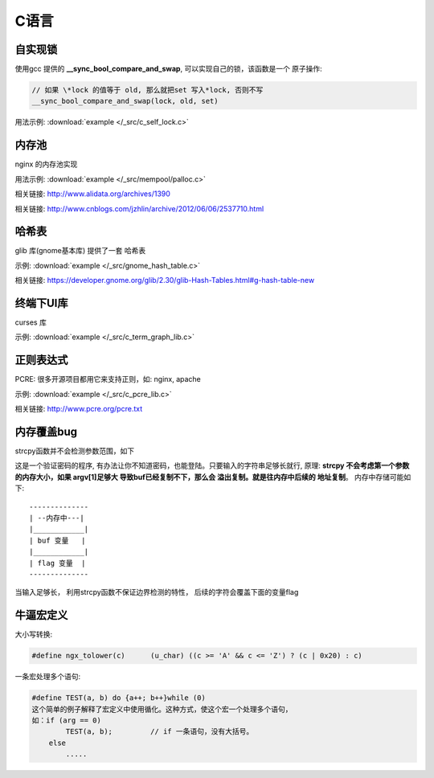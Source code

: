 C语言
=============

自实现锁
~~~~~~~~~~~~~

使用gcc 提供的 **__sync_bool_compare_and_swap**, 可以实现自己的锁，该函数是一个
原子操作:

.. code-block:: c

   // 如果 \*lock 的值等于 old, 那么就把set 写入*lock, 否则不写
   __sync_bool_compare_and_swap(lock, old, set)

用法示例:  :download:`example </_src/c_self_lock.c>`


.. _prog_c_pool:

内存池
~~~~~~~~~~~~~~~

nginx 的内存池实现

用法示例:  :download:`example </_src/mempool/palloc.c>`

相关链接: http://www.alidata.org/archives/1390

相关链接: http://www.cnblogs.com/jzhlin/archive/2012/06/06/2537710.html


哈希表
~~~~~~~~~~~~~

glib 库(gnome基本库) 提供了一套 哈希表

示例:  :download:`example </_src/gnome_hash_table.c>`

相关链接:  https://developer.gnome.org/glib/2.30/glib-Hash-Tables.html#g-hash-table-new


终端下UI库
~~~~~~~~~~~~~

curses 库

示例:  :download:`example </_src/c_term_graph_lib.c>`



正则表达式
~~~~~~~~~~~~~

PCRE:  很多开源项目都用它来支持正则，如: nginx, apache

示例:  :download:`example </_src/c_pcre_lib.c>`

相关链接:  http://www.pcre.org/pcre.txt


内存覆盖bug
~~~~~~~~~~~~~~~~~~~~~~~

strcpy函数并不会检测参数范围，如下

.. code-block:: c
    :linenos:

    include <stdio.h>
    int main ()
    {
        int flag;
        char buf[10];

        strcpy (buf, argv[1]);

        if (strcmp (“abc123”, buf) == 0) {
            flag = 1;
        } else
            flag = 0;

        if (flag) {
            printf (“successful”);
        }
    }


这是一个验证密码的程序, 有办法让你不知道密码，也能登陆。只要输入的字符串足够长就行, 原理: **strcpy 不会考虑第一个参数
的内存大小，如果 argv[1]足够大 导致buf已经复制不下，那么会 溢出复制。就是往内存中后续的 地址复制**。 内存中存储可能如下::

    --------------
    | --内存中---|
    |____________|
    | buf 变量   |
    |____________|
    | flag 变量  |
    --------------

当输入足够长， 利用strcpy函数不保证边界检测的特性， 后续的字符会覆盖下面的变量flag


牛逼宏定义
~~~~~~~~~~~~~


大小写转换:

.. code-block:: c

   #define ngx_tolower(c)      (u_char) ((c >= 'A' && c <= 'Z') ? (c | 0x20) : c)

一条宏处理多个语句:

.. code-block:: c

    #define TEST(a, b) do {a++; b++}while (0)
    这个简单的例子解释了宏定义中使用循化。这种方式，使这个宏一个处理多个语句，
    如：if (arg == 0) 
            TEST(a, b);		// if 一条语句，没有大括号。
        else
            .....
